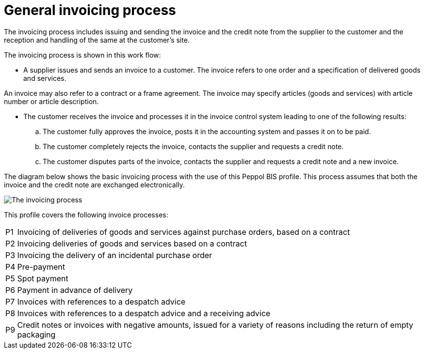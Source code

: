 
= General invoicing process

The invoicing process includes issuing and sending the invoice and the credit note from the supplier to the customer and the reception  and handling of the same at the customer’s site.

The invoicing process is shown in this work flow:

* A supplier issues and sends an invoice to a customer. The invoice refers to one order and a specification of delivered goods and services.

An invoice may also refer to a contract or a frame agreement. The invoice may specify articles (goods and services) with article number or article description.

* The customer receives the invoice and processes it in the invoice control system leading to one of the following results:
  .. The customer fully approves the invoice, posts it in the accounting system and passes it on to be paid.
  .. The customer completely rejects the invoice, contacts the supplier and requests a credit note.
  .. The customer disputes parts of the invoice, contacts the supplier and requests a credit note and a new invoice.

The diagram below shows the basic invoicing process with the use of this Peppol BIS profile. This process assumes that both the invoice and the credit note are exchanged electronically.

image::../../shared/images/process.png[The invoicing process, align="center"]

This profile covers the following invoice processes:

[horizontal]
P1:: Invoicing of deliveries of goods and services against purchase orders, based on a contract
P2:: Invoicing deliveries of goods and services based on a contract
P3:: Invoicing the delivery of an incidental purchase order
P4:: Pre-payment
P5:: Spot payment
P6:: Payment in advance of delivery
P7:: Invoices with references to a despatch advice
P8:: Invoices with references to a despatch advice and a receiving advice
P9:: Credit notes or invoices with negative amounts, issued for a variety of reasons including the return of empty packaging

